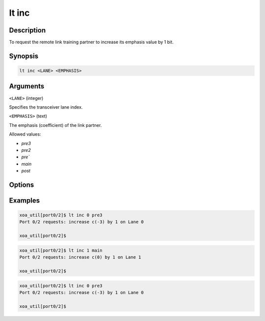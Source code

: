 lt inc
======

Description
-----------

To request the remote link training partner to increase its emphasis value by 1 bit.



Synopsis
--------

.. code-block:: console
    
    lt inc <LANE> <EMPHASIS>


Arguments
---------

``<LANE>`` (integer)

Specifies the transceiver lane index.


``<EMPHASIS>`` (text)
    
The emphasis (coefficient) of the link partner.

Allowed values:

* `pre3`

* `pre2`

* `pre``

* `main`

* `post`


Options
-------



Examples
--------

.. code-block:: console

    xoa_util[port0/2]$ lt inc 0 pre3
    Port 0/2 requests: increase c(-3) by 1 on Lane 0

    xoa_util[port0/2]$

.. code-block:: console

    xoa_util[port0/2]$ lt inc 1 main
    Port 0/2 requests: increase c(0) by 1 on Lane 1

    xoa_util[port0/2]$

.. code-block:: console

    xoa_util[port0/2]$ lt inc 0 pre3
    Port 0/2 requests: increase c(-3) by 1 on Lane 0

    xoa_util[port0/2]$



